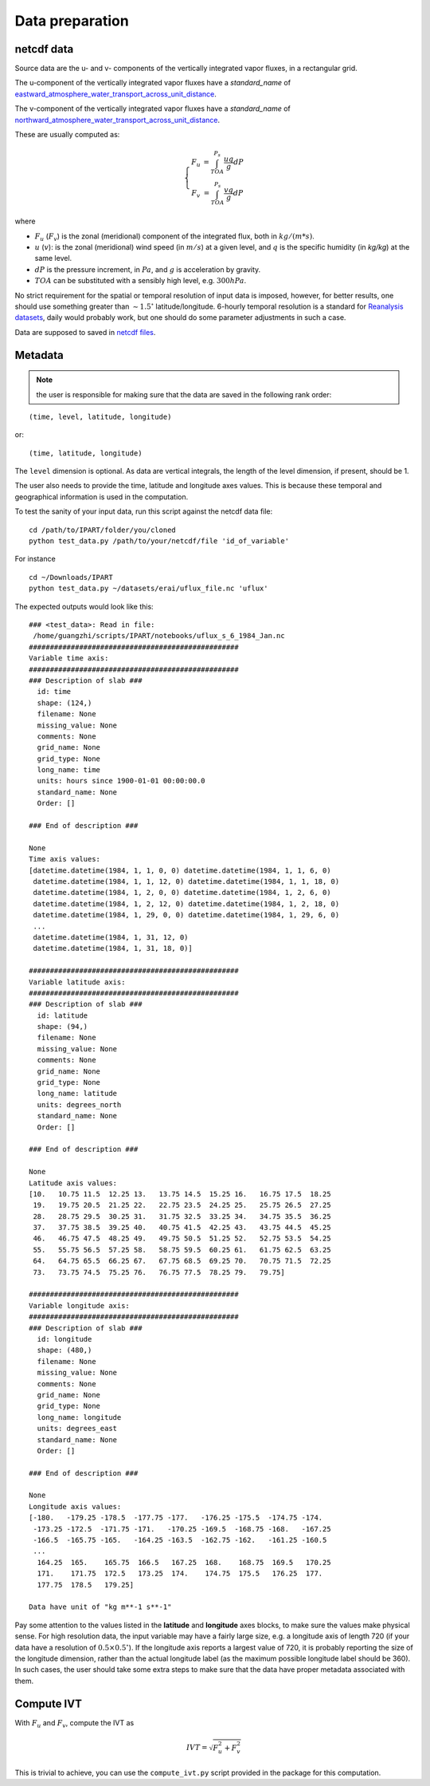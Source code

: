 Data preparation
================

netcdf data
###########

Source data are the u- and v- components of the vertically integrated vapor
fluxes, in a rectangular grid.

The u-component of the vertically integrated vapor fluxes have a `standard_name` of `eastward_atmosphere_water_transport_across_unit_distance <http://cfconventions.org/Data/cf-standard-names/current/build/cf-standard-name-table.html>`_.

The v-component of the vertically integrated vapor fluxes have a `standard_name` of `northward_atmosphere_water_transport_across_unit_distance <http://cfconventions.org/Data/cf-standard-names/current/build/cf-standard-name-table.html>`_.

These are usually computed as:

.. math::

    \left\{\begin{matrix}
    F_u & = \int_{TOA}^{P_s} \frac{u q }{g} dP \\
    F_v & = \int_{TOA}^{P_s} \frac{v q }{g} dP
    \end{matrix}\right.

where

* :math:`F_u` (:math:`F_v`) is the zonal (meridional) component of the integrated flux, both
  in :math:`kg/(m*s)`.
* :math:`u` (:math:`v`): is the zonal (meridional) wind speed (in :math:`m/s`) at a given level, and
  :math:`q` is the specific humidity (in `kg/kg`) at the same level.
* :math:`dP` is the pressure increment, in :math:`Pa`, and :math:`g` is acceleration by gravity.
* :math:`TOA` can be substituted with a sensibly high level, e.g. :math:`300 hPa`.

No strict requirement for the spatial or temporal resolution of input data is imposed, however, for
better results, one should use something greater than :math:`\sim 1.5 ^{\circ}` latitude/longitude.
6-hourly temporal resolution is a standard for `Reanalysis
datasets <https://www.esrl.noaa.gov/psd/data/gridded/reanalysis/>`_, daily would probably work, but
one should do some parameter adjustments in such a case.

Data are supposed to saved in `netcdf files <https://www.unidata.ucar.edu/software/netcdf/docs/index.html>`_.

.. _metadata:

Metadata
########


.. note:: the user is responsible for making sure that the data are saved in the following rank order:

::

    (time, level, latitude, longitude)

or::

    (time, latitude, longitude)

The ``level`` dimension is optional. As data are vertical integrals, the length
of the level dimension, if present, should be 1.

The user also needs to provide the time, latitude and longitude axes values.
This is because these temporal and geographical information is used in the computation.

To test the sanity of your input data, run this script against the netcdf data file:
::

    cd /path/to/IPART/folder/you/cloned
    python test_data.py /path/to/your/netcdf/file 'id_of_variable'

For instance

::

    cd ~/Downloads/IPART
    python test_data.py ~/datasets/erai/uflux_file.nc 'uflux'

The expected outputs would look like this:

::

        ### <test_data>: Read in file:
         /home/guangzhi/scripts/IPART/notebooks/uflux_s_6_1984_Jan.nc
        ##################################################
        Variable time axis:
        ##################################################
        ### Description of slab ###
          id: time
          shape: (124,)
          filename: None
          missing_value: None
          comments: None
          grid_name: None
          grid_type: None
          long_name: time
          units: hours since 1900-01-01 00:00:00.0
          standard_name: None
          Order: []

        ### End of description ###

        None
        Time axis values:
        [datetime.datetime(1984, 1, 1, 0, 0) datetime.datetime(1984, 1, 1, 6, 0)
         datetime.datetime(1984, 1, 1, 12, 0) datetime.datetime(1984, 1, 1, 18, 0)
         datetime.datetime(1984, 1, 2, 0, 0) datetime.datetime(1984, 1, 2, 6, 0)
         datetime.datetime(1984, 1, 2, 12, 0) datetime.datetime(1984, 1, 2, 18, 0)
         datetime.datetime(1984, 1, 29, 0, 0) datetime.datetime(1984, 1, 29, 6, 0)
         ...
         datetime.datetime(1984, 1, 31, 12, 0)
         datetime.datetime(1984, 1, 31, 18, 0)]

        ##################################################
        Variable latitude axis:
        ##################################################
        ### Description of slab ###
          id: latitude
          shape: (94,)
          filename: None
          missing_value: None
          comments: None
          grid_name: None
          grid_type: None
          long_name: latitude
          units: degrees_north
          standard_name: None
          Order: []

        ### End of description ###

        None
        Latitude axis values:
        [10.   10.75 11.5  12.25 13.   13.75 14.5  15.25 16.   16.75 17.5  18.25
         19.   19.75 20.5  21.25 22.   22.75 23.5  24.25 25.   25.75 26.5  27.25
         28.   28.75 29.5  30.25 31.   31.75 32.5  33.25 34.   34.75 35.5  36.25
         37.   37.75 38.5  39.25 40.   40.75 41.5  42.25 43.   43.75 44.5  45.25
         46.   46.75 47.5  48.25 49.   49.75 50.5  51.25 52.   52.75 53.5  54.25
         55.   55.75 56.5  57.25 58.   58.75 59.5  60.25 61.   61.75 62.5  63.25
         64.   64.75 65.5  66.25 67.   67.75 68.5  69.25 70.   70.75 71.5  72.25
         73.   73.75 74.5  75.25 76.   76.75 77.5  78.25 79.   79.75]

        ##################################################
        Variable longitude axis:
        ##################################################
        ### Description of slab ###
          id: longitude
          shape: (480,)
          filename: None
          missing_value: None
          comments: None
          grid_name: None
          grid_type: None
          long_name: longitude
          units: degrees_east
          standard_name: None
          Order: []

        ### End of description ###

        None
        Longitude axis values:
        [-180.   -179.25 -178.5  -177.75 -177.   -176.25 -175.5  -174.75 -174.
         -173.25 -172.5  -171.75 -171.   -170.25 -169.5  -168.75 -168.   -167.25
         -166.5  -165.75 -165.   -164.25 -163.5  -162.75 -162.   -161.25 -160.5
         ...
          164.25  165.    165.75  166.5   167.25  168.    168.75  169.5   170.25
          171.    171.75  172.5   173.25  174.    174.75  175.5   176.25  177.
          177.75  178.5   179.25]

        Data have unit of "kg m**-1 s**-1"


Pay some attention to the values listed in the **latitude** and **longitude**
axes blocks, to make sure the values make physical sense. For high resolution
data, the input variable may have a fairly large size, e.g. a longitude axis of
length 720 (if your data have a resolution of :math:`0.5 \times 0.5 ^{\circ}`).
If the longitude axis reports a largest value of 720, it is probably reporting
the size of the longitude dimension, rather than the actual longitude label (as
the maximum possible longitude label should be 360). In such cases, the user
should take some extra steps to make sure that the data have proper metadata
associated with them.



.. _get_ivt:

Compute IVT
###########


With :math:`F_u` and :math:`F_v`, compute the IVT as

.. math::
    IVT = \sqrt{F_u^2 + F_v^2}


This is trivial to achieve, you can use the ``compute_ivt.py`` script provided
in the package for this computation.



